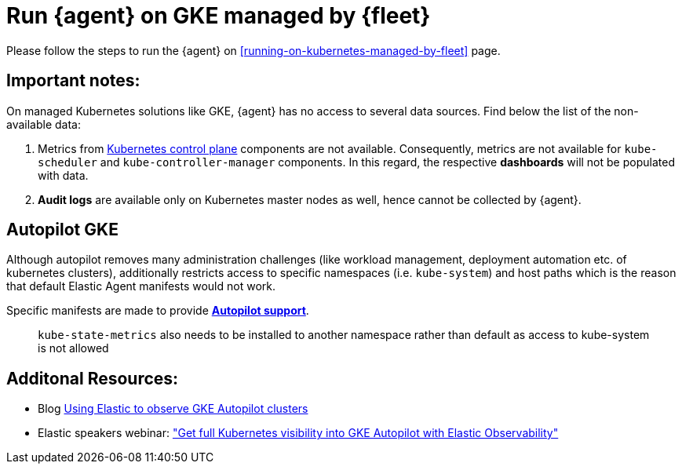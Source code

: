 [[running-on-gke-managed-by-fleet]]
= Run {agent} on GKE managed by {fleet}

Please follow the steps to run the {agent} on <<running-on-kubernetes-managed-by-fleet>> page.

[discrete]
== Important notes:

On managed Kubernetes solutions like GKE, {agent} has no access to several data sources. Find below the list of the non-available data:

1. Metrics from https://kubernetes.io/docs/concepts/overview/components/#control-plane-components[Kubernetes control plane] components are not available. Consequently, metrics are not available for `kube-scheduler` and `kube-controller-manager`
components. In this regard, the respective **dashboards** will not be populated with data.
2. **Audit logs** are available only on Kubernetes master nodes as well, hence cannot be collected by {agent}.

== Autopilot GKE

Although autopilot removes many administration challenges (like workload management, deployment automation etc. of kubernetes clusters), additionally restricts access to specific namespaces (i.e. `kube-system`) and host paths which is the reason that default Elastic Agent manifests would not work.

Specific manifests are made to provide **https://github.com/elastic/elastic-agent/blob/autopilotdocumentaton/docs/elastic-agent-gke-autopilot.md[Autopilot support]**.

> `kube-state-metrics` also needs to be installed to another namespace rather than default as access to kube-system is not allowed

== Additonal Resources:

- Blog https://www.elastic.co/blog/elastic-observe-gke-autopilot-clusters[Using Elastic to observe GKE Autopilot clusters]
- Elastic speakers webinar: https://www.elastic.co/virtual-events/get-full-kubernetes-visibility-into-gke-autopilot-with-elastic-observability["Get full Kubernetes visibility into GKE Autopilot with Elastic Observability"]

